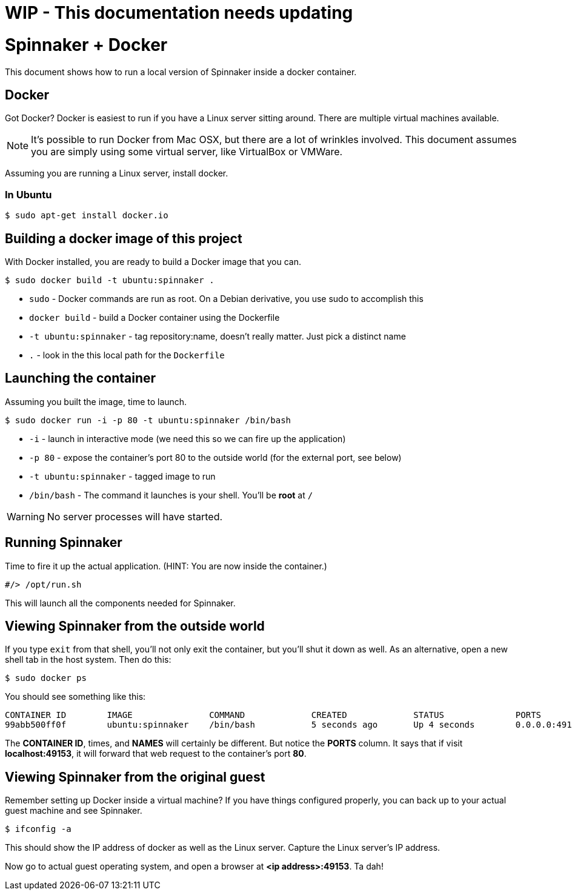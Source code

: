 = WIP - This documentation needs updating

= Spinnaker + Docker

This document shows how to run a local version of Spinnaker inside a docker container.

== Docker

Got Docker? Docker is easiest to run if you have a Linux server sitting around. There are multiple virtual machines available.

NOTE: It's possible to run Docker from Mac OSX, but there are a lot of wrinkles involved. This document assumes you are simply using some virtual server, like VirtualBox or VMWare.

Assuming you are running a Linux server, install docker.

=== In Ubuntu

```
$ sudo apt-get install docker.io
```

== Building a docker image of this project

With Docker installed, you are ready to build a Docker image that you can.

```
$ sudo docker build -t ubuntu:spinnaker .
```

* `sudo` - Docker commands are run as root. On a Debian derivative, you use sudo to accomplish this
* `docker build` - build a Docker container using the Dockerfile
* `-t ubuntu:spinnaker` - tag repository:name, doesn't really matter. Just pick a distinct name
* `.` - look in the this local path for the `Dockerfile`

== Launching the container

Assuming you built the image, time to launch.

```
$ sudo docker run -i -p 80 -t ubuntu:spinnaker /bin/bash
```

* `-i` - launch in interactive mode (we need this so we can fire up the application)
* `-p 80` - expose the container's port 80 to the outside world (for the external port, see below)
* `-t ubuntu:spinnaker` - tagged image to run
* `/bin/bash` - The command it launches is your shell. You'll be *root* at `/`

WARNING: No server processes will have started.

== Running Spinnaker

Time to fire it up the actual application. (HINT: You are now inside the container.)

```
#/> /opt/run.sh
```

This will launch all the components needed for Spinnaker.

== Viewing Spinnaker from the outside world

If you type `exit` from that shell, you'll not only exit the container, but you'll shut it down as well. As an alternative, open a new shell tab in the host system. Then do this:

```
$ sudo docker ps
```

You should see something like this:

```
CONTAINER ID        IMAGE               COMMAND             CREATED             STATUS              PORTS                   NAMES
99abb500ff0f        ubuntu:spinnaker    /bin/bash           5 seconds ago       Up 4 seconds        0.0.0.0:49153->80/tcp   jovial_heisenberg   
```

The *CONTAINER ID*, times, and *NAMES* will certainly be different. But notice the *PORTS* column. It says that if visit *localhost:49153*, it will forward that web request to the container's port *80*.

== Viewing Spinnaker from the original guest

Remember setting up Docker inside a virtual machine? If you have things configured properly, you can back up to your actual guest machine and see Spinnaker.

```
$ ifconfig -a
```

This should show the IP address of docker as well as the Linux server. Capture the Linux server's IP address.

Now go to actual guest operating system, and open a browser at *<ip address>:49153*. Ta dah!
